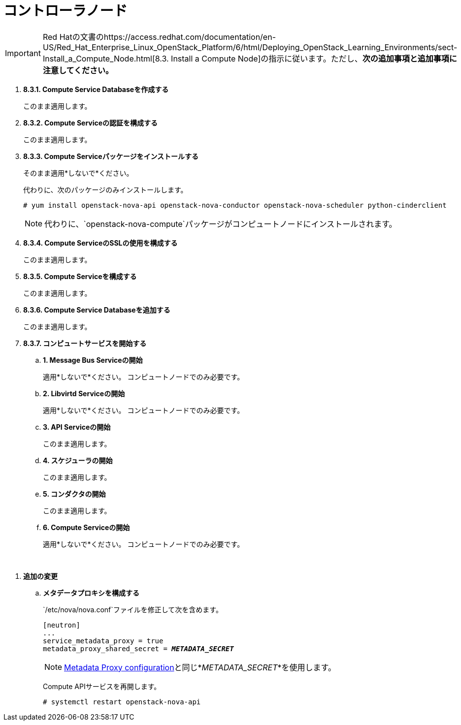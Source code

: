 = コントローラノード

[IMPORTANT]
Red Hatの文書のhttps://access.redhat.com/documentation/en-US/Red_Hat_Enterprise_Linux_OpenStack_Platform/6/html/Deploying_OpenStack_Learning_Environments/sect-Install_a_Compute_Node.html[8.3. Install a Compute Node]の指示に従います。ただし、*次の追加事項と追加事項に注意してください。*

. *8.3.1. Compute Service Databaseを作成する*
+
====
このまま適用します。
====

. *8.3.2. Compute Serviceの認証を構成する*
+
====
このまま適用します。
====

. *8.3.3. Compute Serviceパッケージをインストールする*
+
====
そのまま適用*しないで*ください。

代わりに、次のパッケージのみインストールします。

[source]
----
# yum install openstack-nova-api openstack-nova-conductor openstack-nova-scheduler python-cinderclient
----

[NOTE]
代わりに、`openstack-nova-compute`パッケージがコンピュートノードにインストールされます。
====

. *8.3.4. Compute ServiceのSSLの使用を構成する*
+
====
このまま適用します。
====

. *8.3.5. Compute Serviceを構成する*
+
====
このまま適用します。
====

. *8.3.6. Compute Service Databaseを追加する*
+
====
このまま適用します。
====

. *8.3.7. コンピュートサービスを開始する*
+
====
.. *1. Message Bus Serviceの開始*
+
適用*しないで*ください。 コンピュートノードでのみ必要です。

.. *2. Libvirtd Serviceの開始*
+
適用*しないで*ください。 コンピュートノードでのみ必要です。

.. *3. API Serviceの開始*
+
このまま適用します。

.. *4. スケジューラの開始*
+
このまま適用します。

.. *5. コンダクタの開始*
+
このまま適用します。

.. *6. Compute Serviceの開始*
+
適用*しないで*ください。 コンピュートノードでのみ必要です。
====

{empty} +

[[nova_metadata_proxy]]
. *追加の変更*
+
====
.. *メタデータプロキシを構成する*
+
`/etc/nova/nova.conf`ファイルを修正して次を含めます。
+
[literal,subs="quotes"]
----
[neutron]
...
service_metadata_proxy = true
metadata_proxy_shared_secret = *_METADATA_SECRET_*
----
+
[NOTE]
xref:neutron_metadata_proxy[Metadata Proxy configuration]と同じ*_METADATA_SECRET_*を使用します。
+
Compute APIサービスを再開します。
+
[source]
----
# systemctl restart openstack-nova-api
----
====


